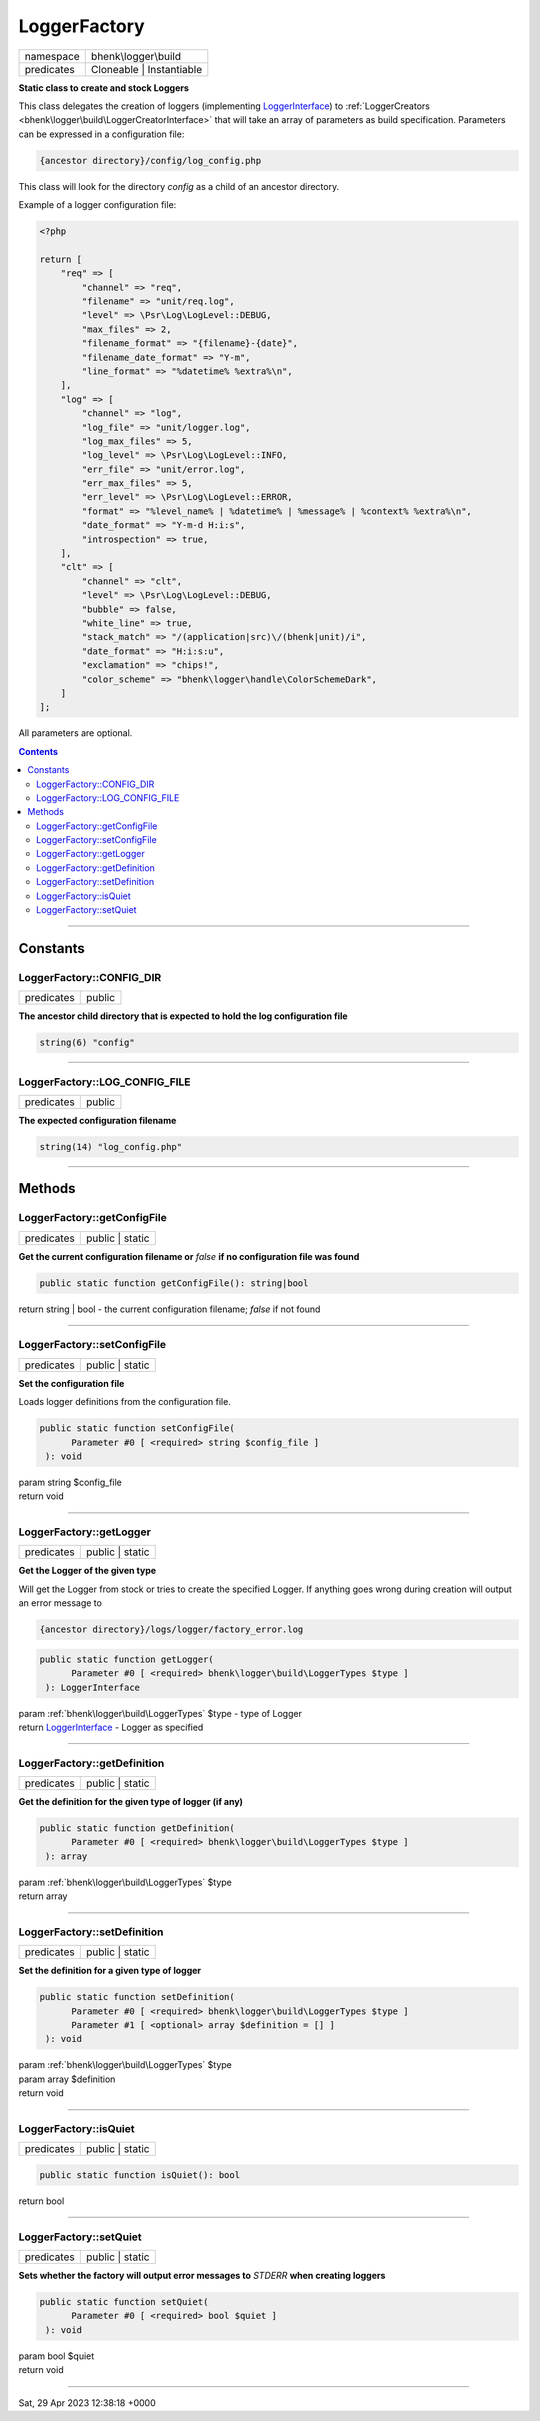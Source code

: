 .. required styles !!
.. raw:: html

    <style> .block {color:lightgrey; font-size: 0.6em; display: block; align-items: center; background-color:black; width:8em; height:8em;padding-left:7px;} </style>
    <style> .tag0 {color:grey; font-size: 0.9em; font-family: "Courier New", monospace;} </style>
    <style> .tag3 {color:grey; font-size: 0.9em; display: inline-block; width:3.1ch; font-family: "Courier New", monospace;} </style>
    <style> .tag4 {color:grey; font-size: 0.9em; display: inline-block; width:4.1ch; font-family: "Courier New", monospace;} </style>
    <style> .tag5 {color:grey; font-size: 0.9em; display: inline-block; width:5.1ch; font-family: "Courier New", monospace;} </style>
    <style> .tag6 {color:grey; font-size: 0.9em; display: inline-block; width:6.1ch; font-family: "Courier New", monospace;} </style>
    <style> .tag7 {color:grey; font-size: 0.9em; display: inline-block; width:7.1ch; font-family: "Courier New", monospace;} </style>
    <style> .tag8 {color:grey; font-size: 0.9em; display: inline-block; width:8.1ch; font-family: "Courier New", monospace;} </style>
    <style> .tag9 {color:grey; font-size: 0.9em; display: inline-block; width:9.1ch; font-family: "Courier New", monospace;} </style>
    <style> .tag10 {color:grey; font-size: 0.9em; display: inline-block; width:10.1ch; font-family: "Courier New", monospace;} </style>
    <style> .tag11 {color:grey; font-size: 0.9em; display: inline-block; width:11.1ch; font-family: "Courier New", monospace;} </style>
    <style> .tag12 {color:grey; font-size: 0.9em; display: inline-block; width:12.1ch; font-family: "Courier New", monospace;} </style>
    <style> .tagsign {color:grey; font-size: 0.9em; display: inline-block; width:3.2em;} </style>
    <style> .param {color:#005858; background-color:#F8F8F8; font-size: 0.8em; border:1px solid #D0D0D0;padding-left: 5px; padding-right: 5px;} </style>
    <style> .tech {color:#005858; background-color:#F8F8F8; font-size: 0.9em; border:1px solid #D0D0D0;padding-left: 5px; padding-right: 5px;} </style>

.. end required styles

.. required roles !!
.. role:: block
.. role:: tag0
.. role:: tag3
.. role:: tag4
.. role:: tag5
.. role:: tag6
.. role:: tag7
.. role:: tag8
.. role:: tag9
.. role:: tag10
.. role:: tag11
.. role:: tag12
.. role:: tagsign
.. role:: param
.. role:: tech

.. end required roles

.. _bhenk\logger\build\LoggerFactory:

LoggerFactory
=============

.. table::
   :widths: auto
   :align: left

   ========== ======================== 
   namespace  bhenk\\logger\\build     
   predicates Cloneable | Instantiable 
   ========== ======================== 


**Static class to create and stock Loggers**


This class delegates the creation of loggers (implementing `LoggerInterface <https://www.php-fig.org/psr/psr-3/>`_) to
:ref:`LoggerCreators <bhenk\logger\build\LoggerCreatorInterface>` that will take an array of parameters as build specification.
Parameters can be expressed in a configuration file:

..  code-block::

   {ancestor directory}/config/log_config.php


This class will look for the directory *config* as a child of an ancestor directory.

Example of a logger configuration file:

..  code-block::

   <?php
   
   return [
       "req" => [
           "channel" => "req",
           "filename" => "unit/req.log",
           "level" => \Psr\Log\LogLevel::DEBUG,
           "max_files" => 2,
           "filename_format" => "{filename}-{date}",
           "filename_date_format" => "Y-m",
           "line_format" => "%datetime% %extra%\n",
       ],
       "log" => [
           "channel" => "log",
           "log_file" => "unit/logger.log",
           "log_max_files" => 5,
           "log_level" => \Psr\Log\LogLevel::INFO,
           "err_file" => "unit/error.log",
           "err_max_files" => 5,
           "err_level" => \Psr\Log\LogLevel::ERROR,
           "format" => "%level_name% | %datetime% | %message% | %context% %extra%\n",
           "date_format" => "Y-m-d H:i:s",
           "introspection" => true,
       ],
       "clt" => [
           "channel" => "clt",
           "level" => \Psr\Log\LogLevel::DEBUG,
           "bubble" => false,
           "white_line" => true,
           "stack_match" => "/(application|src)\/(bhenk|unit)/i",
           "date_format" => "H:i:s:u",
           "exclamation" => "chips!",
           "color_scheme" => "bhenk\logger\handle\ColorSchemeDark",
       ]
   ];


All parameters are optional.


.. contents::


----


.. _bhenk\logger\build\LoggerFactory::Constants:

Constants
+++++++++


.. _bhenk\logger\build\LoggerFactory::CONFIG_DIR:

LoggerFactory::CONFIG_DIR
-------------------------

.. table::
   :widths: auto
   :align: left

   ========== ====== 
   predicates public 
   ========== ====== 




**The ancestor child directory that is expected to hold the log configuration file**



.. code-block:: php

   string(6) "config" 




----


.. _bhenk\logger\build\LoggerFactory::LOG_CONFIG_FILE:

LoggerFactory::LOG_CONFIG_FILE
------------------------------

.. table::
   :widths: auto
   :align: left

   ========== ====== 
   predicates public 
   ========== ====== 




**The expected configuration filename**



.. code-block:: php

   string(14) "log_config.php" 




----


.. _bhenk\logger\build\LoggerFactory::Methods:

Methods
+++++++


.. _bhenk\logger\build\LoggerFactory::getConfigFile:

LoggerFactory::getConfigFile
----------------------------

.. table::
   :widths: auto
   :align: left

   ========== =============== 
   predicates public | static 
   ========== =============== 


**Get the current configuration filename or** *false* **if no configuration file was found**


.. code-block:: php

   public static function getConfigFile(): string|bool


| :tag6:`return` string | bool  - the current configuration filename; *false* if not found


----


.. _bhenk\logger\build\LoggerFactory::setConfigFile:

LoggerFactory::setConfigFile
----------------------------

.. table::
   :widths: auto
   :align: left

   ========== =============== 
   predicates public | static 
   ========== =============== 


**Set the configuration file**


Loads logger definitions from the configuration file.



.. code-block:: php

   public static function setConfigFile(
         Parameter #0 [ <required> string $config_file ]
    ): void


| :tag6:`param` string :param:`$config_file`
| :tag6:`return` void


----


.. _bhenk\logger\build\LoggerFactory::getLogger:

LoggerFactory::getLogger
------------------------

.. table::
   :widths: auto
   :align: left

   ========== =============== 
   predicates public | static 
   ========== =============== 


**Get the Logger of the given type**


Will get the Logger from stock or tries to create the specified Logger. If anything goes wrong during
creation will output an error message to

..  code-block::

   {ancestor directory}/logs/logger/factory_error.log





.. code-block:: php

   public static function getLogger(
         Parameter #0 [ <required> bhenk\logger\build\LoggerTypes $type ]
    ): LoggerInterface


| :tag6:`param` :ref:`bhenk\logger\build\LoggerTypes` :param:`$type` - type of Logger
| :tag6:`return` `LoggerInterface <https://www.php-fig.org/psr/psr-3/>`_  - Logger as specified


----


.. _bhenk\logger\build\LoggerFactory::getDefinition:

LoggerFactory::getDefinition
----------------------------

.. table::
   :widths: auto
   :align: left

   ========== =============== 
   predicates public | static 
   ========== =============== 


**Get the definition for the given type of logger (if any)**


.. code-block:: php

   public static function getDefinition(
         Parameter #0 [ <required> bhenk\logger\build\LoggerTypes $type ]
    ): array


| :tag6:`param` :ref:`bhenk\logger\build\LoggerTypes` :param:`$type`
| :tag6:`return` array


----


.. _bhenk\logger\build\LoggerFactory::setDefinition:

LoggerFactory::setDefinition
----------------------------

.. table::
   :widths: auto
   :align: left

   ========== =============== 
   predicates public | static 
   ========== =============== 


**Set the definition for a given type of logger**





.. code-block:: php

   public static function setDefinition(
         Parameter #0 [ <required> bhenk\logger\build\LoggerTypes $type ]
         Parameter #1 [ <optional> array $definition = [] ]
    ): void


| :tag6:`param` :ref:`bhenk\logger\build\LoggerTypes` :param:`$type`
| :tag6:`param` array :param:`$definition`
| :tag6:`return` void


----


.. _bhenk\logger\build\LoggerFactory::isQuiet:

LoggerFactory::isQuiet
----------------------

.. table::
   :widths: auto
   :align: left

   ========== =============== 
   predicates public | static 
   ========== =============== 





.. code-block:: php

   public static function isQuiet(): bool


| :tag6:`return` bool


----


.. _bhenk\logger\build\LoggerFactory::setQuiet:

LoggerFactory::setQuiet
-----------------------

.. table::
   :widths: auto
   :align: left

   ========== =============== 
   predicates public | static 
   ========== =============== 


**Sets whether the factory will output error messages to** *STDERR* **when creating loggers**


.. code-block:: php

   public static function setQuiet(
         Parameter #0 [ <required> bool $quiet ]
    ): void


| :tag6:`param` bool :param:`$quiet`
| :tag6:`return` void


----

:block:`Sat, 29 Apr 2023 12:38:18 +0000` 

